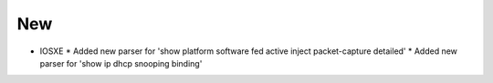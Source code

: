 ----------------------------------------------------------------
                         New 
----------------------------------------------------------------

* IOSXE
  * Added new parser for 'show platform software fed active inject packet-capture detailed'
  * Added new parser for 'show ip dhcp snooping binding'
